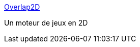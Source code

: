 :jbake-type: post
:jbake-status: published
:jbake-title: Overlap2D
:jbake-tags: open-source,software,programming,jeu,_mois_avr.,_année_2015
:jbake-date: 2015-04-04
:jbake-depth: ../
:jbake-uri: shaarli/1428143699000.adoc
:jbake-source: https://nicolas-delsaux.hd.free.fr/Shaarli?searchterm=http%3A%2F%2Foverlap2d.com%2F&searchtags=open-source+software+programming+jeu+_mois_avr.+_ann%C3%A9e_2015
:jbake-style: shaarli

http://overlap2d.com/[Overlap2D]

Un moteur de jeux en 2D
